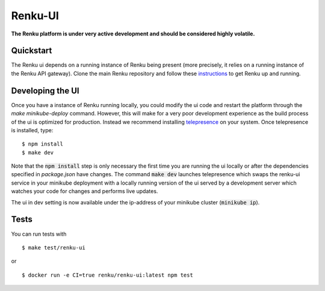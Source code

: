 ..
  Copyright 2017-2018 - Swiss Data Science Center (SDSC)
  A partnership between École Polytechnique Fédérale de Lausanne (EPFL) and
  Eidgenössische Technische Hochschule Zürich (ETHZ).

  Licensed under the Apache License, Version 2.0 (the "License");
  you may not use this file except in compliance with the License.
  You may obtain a copy of the License at

      http://www.apache.org/licenses/LICENSE-2.0

  Unless required by applicable law or agreed to in writing, software
  distributed under the License is distributed on an "AS IS" BASIS,
  WITHOUT WARRANTIES OR CONDITIONS OF ANY KIND, either express or implied.
  See the License for the specific language governing permissions and
  limitations under the License.

================
 Renku-UI
================

**The Renku platform is under very active development and should be considered highly
volatile.**

Quickstart
----------

The Renku ui depends on a running instance of Renku being present (more precisely,
it relies on a running instance of the Renku API gateway). Clone the main Renku
repository and follow these instructions_ to get Renku up and running.

.. _instructions: https://renku.readthedocs.io/en/latest/developer/minikube.html

Developing the UI
-----------------
Once you have a instance of Renku running locally, you could modify the ui code
and restart the platform through the `make minikube-deploy` command. However,
this will make for a very poor development experience as the build process of the
ui is optimized for production.
Instead we recommend installing telepresence_ on your system. Once telepresence
is installed, type:

.. _telepresence: https://www.telepresence.io/reference/install

::

    $ npm install
    $ make dev


Note that the :code:`npm install` step is only necessary the first time you are running the ui
locally or after the dependencies specified in `package.json` have changes. The command
:code:`make dev` launches telepresence which swaps the renku-ui service in your minikube
deployment with a locally running version of the ui served by a development server
which watches your code for changes and performs live updates.

The ui in dev setting is now available under the ip-address of your minikube
cluster (:code:`minikube ip`).


Tests
-----

You can run tests with

::

    $ make test/renku-ui

or

::

    $ docker run -e CI=true renku/renku-ui:latest npm test
